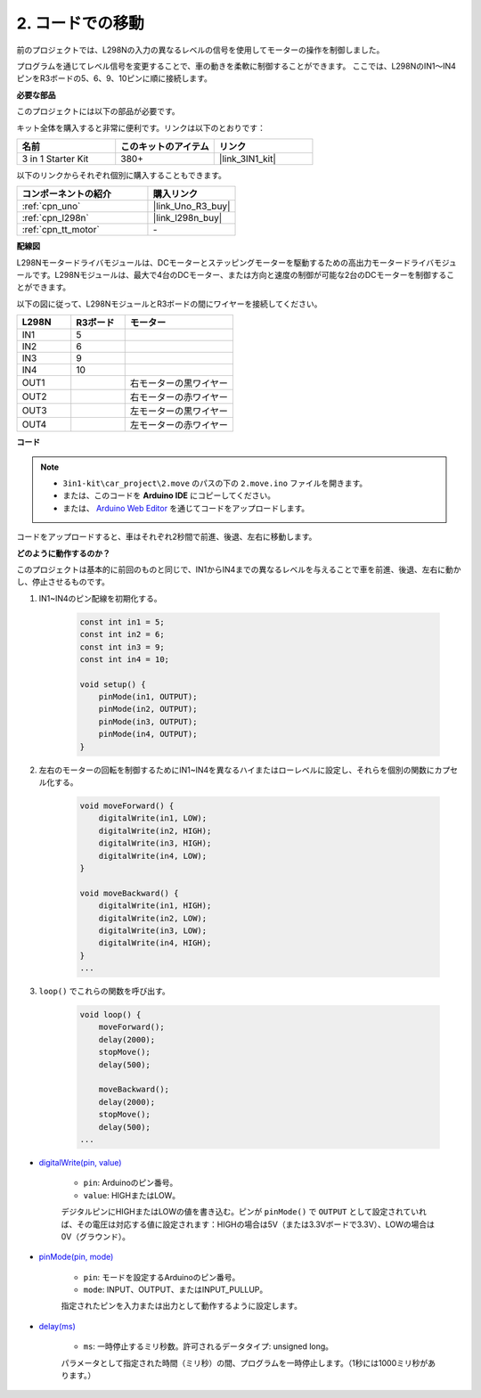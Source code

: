 .. _car_move_code:

2. コードでの移動
======================

前のプロジェクトでは、L298Nの入力の異なるレベルの信号を使用してモーターの操作を制御しました。

プログラムを通じてレベル信号を変更することで、車の動きを柔軟に制御することができます。
ここでは、L298NのIN1〜IN4ピンをR3ボードの5、6、9、10ピンに順に接続します。

**必要な部品**

このプロジェクトには以下の部品が必要です。

キット全体を購入すると非常に便利です。リンクは以下のとおりです：

.. list-table::
    :widths: 20 20 20
    :header-rows: 1

    *   - 名前	
        - このキットのアイテム
        - リンク
    *   - 3 in 1 Starter Kit
        - 380+
        - |link_3IN1_kit|

以下のリンクからそれぞれ個別に購入することもできます。

.. list-table::
    :widths: 30 20
    :header-rows: 1

    *   - コンポーネントの紹介
        - 購入リンク

    *   - :ref:`cpn_uno`
        - |link_Uno_R3_buy|
    *   - :ref:`cpn_l298n`
        - |link_l298n_buy|
    *   - :ref:`cpn_tt_motor`
        - \-


**配線図**

L298Nモータードライバモジュールは、DCモーターとステッピングモーターを駆動するための高出力モータードライバモジュールです。L298Nモジュールは、最大で4台のDCモーター、または方向と速度の制御が可能な2台のDCモーターを制御することができます。

以下の図に従って、L298NモジュールとR3ボードの間にワイヤーを接続してください。

.. list-table:: 
    :widths: 25 25 50
    :header-rows: 1

    * - L298N
      - R3ボード
      - モーター
    * - IN1
      - 5
      - 
    * - IN2
      - 6
      - 
    * - IN3
      - 9
      - 
    * - IN4
      - 10
      - 
    * - OUT1
      - 
      - 右モーターの黒ワイヤー
    * - OUT2
      - 
      - 右モーターの赤ワイヤー
    * - OUT3
      - 
      - 左モーターの黒ワイヤー
    * - OUT4
      - 
      - 左モーターの赤ワイヤー

.. image:: img/car_motor1.jpg
    :width: 800

**コード**

.. note::

    * ``3in1-kit\car_project\2.move`` のパスの下の ``2.move.ino`` ファイルを開きます。
    * または、このコードを **Arduino IDE** にコピーしてください。
    
    * または、 `Arduino Web Editor <https://docs.arduino.cc/cloud/web-editor/tutorials/getting-started/getting-started-web-editor>`_ を通じてコードをアップロードします。

.. raw:: html

    <iframe src=https://create.arduino.cc/editor/sunfounder01/d9c830d3-1371-4867-a2e7-18d85d0b9d25/preview?embed style="height:510px;width:100%;margin:10px 0" frameborder=0></iframe>

コードをアップロードすると、車はそれぞれ2秒間で前進、後退、左右に移動します。


**どのように動作するのか？**

このプロジェクトは基本的に前回のものと同じで、IN1からIN4までの異なるレベルを与えることで車を前進、後退、左右に動かし、停止させるものです。

#. IN1~IN4のピン配線を初期化する。

    .. code-block:: arduino

        const int in1 = 5;
        const int in2 = 6;
        const int in3 = 9;
        const int in4 = 10;

        void setup() {
            pinMode(in1, OUTPUT);
            pinMode(in2, OUTPUT);
            pinMode(in3, OUTPUT);
            pinMode(in4, OUTPUT);
        }

#. 左右のモーターの回転を制御するためにIN1~IN4を異なるハイまたはローレベルに設定し、それらを個別の関数にカプセル化する。

    .. code-block:: arduino

        void moveForward() {
            digitalWrite(in1, LOW);
            digitalWrite(in2, HIGH);
            digitalWrite(in3, HIGH);
            digitalWrite(in4, LOW);
        }

        void moveBackward() {
            digitalWrite(in1, HIGH);
            digitalWrite(in2, LOW);
            digitalWrite(in3, LOW);
            digitalWrite(in4, HIGH);
        }
        ...

#. ``loop()`` でこれらの関数を呼び出す。

    .. code-block:: arduino

        void loop() {
            moveForward();
            delay(2000);
            stopMove();
            delay(500);

            moveBackward();
            delay(2000);
            stopMove();
            delay(500);
        ...

* `digitalWrite(pin, value) <https://www.arduino.cc/reference/en/language/functions/digital-io/digitalwrite/>`_

    * ``pin``: Arduinoのピン番号。
    * ``value``: HIGHまたはLOW。
    
    デジタルピンにHIGHまたはLOWの値を書き込む。ピンが ``pinMode()`` で ``OUTPUT`` として設定されていれば、その電圧は対応する値に設定されます：HIGHの場合は5V（または3.3Vボードで3.3V）、LOWの場合は0V（グラウンド）。

* `pinMode(pin, mode) <https://www.arduino.cc/reference/en/language/functions/digital-io/pinmode/>`_

    * ``pin``: モードを設定するArduinoのピン番号。
    * ``mode``: INPUT、OUTPUT、またはINPUT_PULLUP。
    
    指定されたピンを入力または出力として動作するように設定します。

* `delay(ms) <https://www.arduino.cc/reference/en/language/functions/time/delay/>`_

    * ``ms``: 一時停止するミリ秒数。許可されるデータタイプ: unsigned long。

    パラメータとして指定された時間（ミリ秒）の間、プログラムを一時停止します。（1秒には1000ミリ秒があります。）

